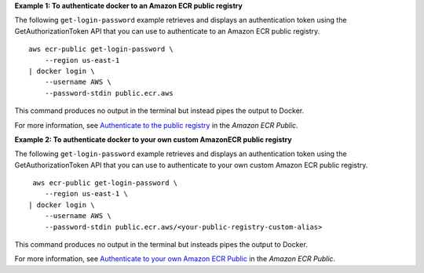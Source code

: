 **Example 1: To authenticate docker to an Amazon ECR public registry**

The following ``get-login-password`` example retrieves and displays an authentication token using the GetAuthorizationToken API that you can use to authenticate to an Amazon ECR public registry. ::

    aws ecr-public get-login-password \
        --region us-east-1 
    | docker login \
        --username AWS \
        --password-stdin public.ecr.aws

This command produces no output in the terminal but instead pipes the output to Docker.

For more information, see `Authenticate to the public registry <https://docs.aws.amazon.com/AmazonECR/latest/public/public-registries.html#public-registry-auth>`__ in the *Amazon ECR Public*.

**Example 2: To authenticate docker to your own custom AmazonECR public registry**

The following ``get-login-password`` example retrieves and displays an authentication token using the GetAuthorizationToken API that you can use to authenticate to your own custom Amazon ECR public registry. ::

     aws ecr-public get-login-password \
        --region us-east-1 \
    | docker login \
        --username AWS \
        --password-stdin public.ecr.aws/<your-public-registry-custom-alias>

This command produces no output in the terminal but insteads pipes the output to Docker.

For more information, see `Authenticate to your own Amazon ECR Public <https://docs.aws.amazon.com/AmazonECR/latest/public/public-registries.html#public-registry-auth>`__ in the *Amazon ECR Public*.
